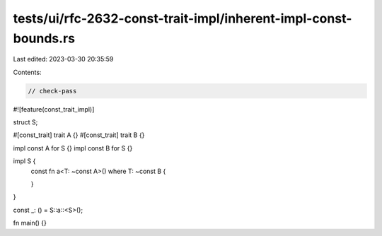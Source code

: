 tests/ui/rfc-2632-const-trait-impl/inherent-impl-const-bounds.rs
================================================================

Last edited: 2023-03-30 20:35:59

Contents:

.. code-block:: rs

    // check-pass
#![feature(const_trait_impl)]

struct S;

#[const_trait]
trait A {}
#[const_trait]
trait B {}

impl const A for S {}
impl const B for S {}

impl S {
    const fn a<T: ~const A>() where T: ~const B {

    }
}

const _: () = S::a::<S>();

fn main() {}


